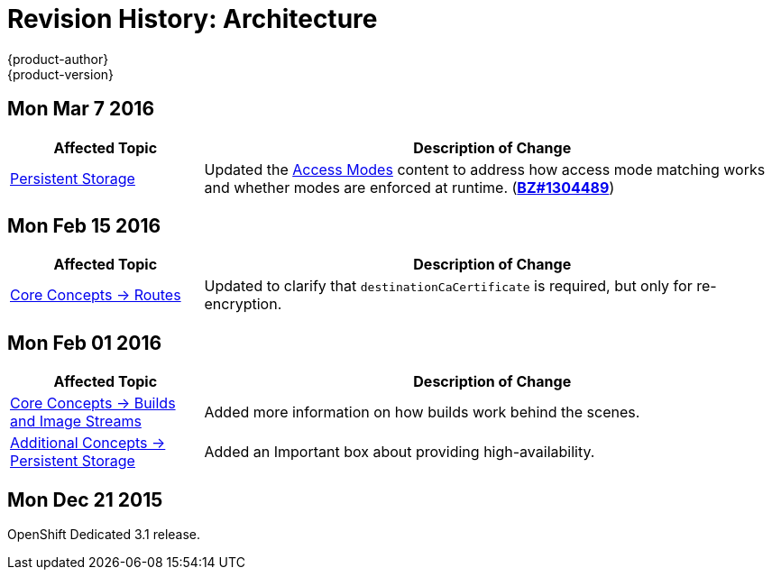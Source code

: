= Revision History: Architecture
{product-author}
{product-version}
:data-uri:
:icons:
:experimental:

== Mon Mar 7 2016
//tag::architecture_mon_mar_7_2016[]
[cols="1,3",options="header"]
|===

|Affected Topic |Description of Change

|link:../architecture/additional_concepts/storage.html[Persistent Storage]

|Updated the
link:../architecture/additional_concepts/storage.html#pv-access-modes[Access
Modes] content to address how access mode matching works and whether modes are
enforced at runtime.
(https://bugzilla.redhat.com/show_bug.cgi?id=1304489[*BZ#1304489*])

|===
// end::architecture_mon_mar_7_2016[]

== Mon Feb 15 2016
//tag::architecture_mon_feb_15_2016[]
[cols="1,3",options="header"]
|===

|Affected Topic |Description of Change

|link:../architecture/core_concepts/routes.html[Core Concepts ->
Routes]
|Updated to clarify that `destinationCaCertificate` is required, but only for re-encryption.

|===
// end::architecture_mon_feb_15_2016[]

== Mon Feb 01 2016

//tag::architecture_mon_feb_01_2016[]
[cols="1,3",options="header"]
|===

|Affected Topic |Description of Change

|link:../architecture/core_concepts/builds_and_image_streams.html[Core Concepts ->
Builds and Image Streams]
|Added more information on how builds work behind the scenes.

|link:../architecture/additional_concepts/storage.html[Additional Concepts ->
Persistent Storage]
|Added an Important box about providing high-availability.

|===
// end::architecture_mon_feb_01_2016[]

== Mon Dec 21 2015

OpenShift Dedicated 3.1 release.
